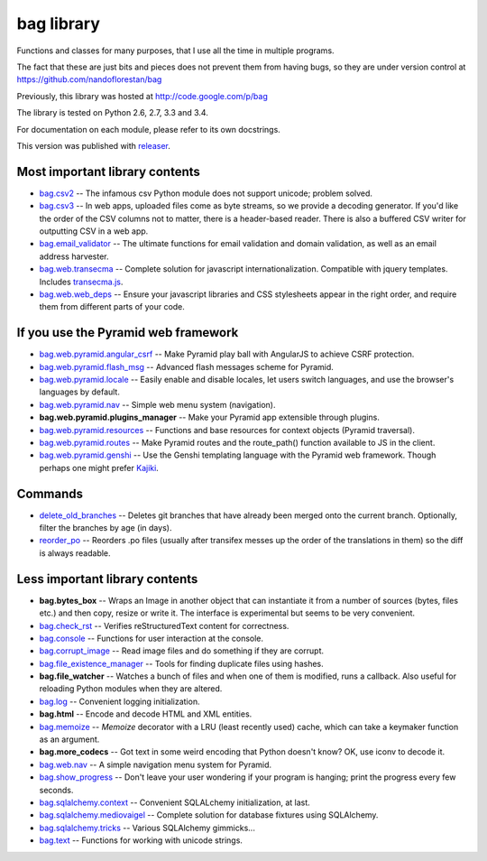 bag library
~~~~~~~~~~~

Functions and classes for many purposes,
that I use all the time in multiple programs.

The fact that these are just bits and pieces does not prevent them from
having bugs, so they are under version control at
https://github.com/nandoflorestan/bag

Previously, this library was hosted at
http://code.google.com/p/bag

The library is tested on Python 2.6, 2.7, 3.3 and 3.4.

For documentation on each module, please refer to its own docstrings.

This version was published with `releaser <https://pypi.python.org/pypi/releaser>`_.

Most important library contents
===============================

* `bag.csv2 <https://github.com/nandoflorestan/bag/blob/master/bag/csv2.py>`_
  -- The infamous csv Python module does not support unicode; problem solved.
* `bag.csv3 <https://github.com/nandoflorestan/bag/blob/master/bag/csv3.py>`_
  -- In web apps, uploaded files come as byte streams,
  so we provide a decoding generator. If you'd like the order of the
  CSV columns not to matter, there is a header-based reader. There is
  also a buffered CSV writer for outputting CSV in a web app.
* `bag.email_validator <https://github.com/nandoflorestan/bag/blob/master/bag/email_validator.py>`_
  -- The ultimate functions for email validation and
  domain validation, as well as an email address harvester.
* `bag.web.transecma <https://github.com/nandoflorestan/bag/blob/master/bag/web/transecma.py>`_
  -- Complete solution for javascript internationalization. Compatible with
  jquery templates. Includes
  `transecma.js <https://github.com/nandoflorestan/bag/blob/master/bag/web/transecma.js>`_.
* `bag.web.web_deps <https://github.com/nandoflorestan/bag/blob/master/bag/web/web_deps.py>`_
  -- Ensure your javascript libraries and CSS stylesheets appear in the right
  order, and require them from different parts of your code.

If you use the Pyramid web framework
====================================

* `bag.web.pyramid.angular_csrf <https://github.com/nandoflorestan/bag/blob/master/bag/web/pyramid/angular_csrf.py>`_
  -- Make Pyramid play ball with AngularJS to achieve CSRF protection.
* `bag.web.pyramid.flash_msg <https://github.com/nandoflorestan/bag/blob/master/bag/web/pyramid/flash_msg.py>`_
  -- Advanced flash messages scheme for Pyramid.
* `bag.web.pyramid.locale <https://github.com/nandoflorestan/bag/blob/master/bag/web/pyramid/locale.py>`_
  -- Easily enable and disable locales, let users switch languages,
  and use the browser's languages by default.
* `bag.web.pyramid.nav <https://github.com/nandoflorestan/bag/blob/master/bag/web/pyramid/nav.py>`_
  -- Simple web menu system (navigation).
* **bag.web.pyramid.plugins_manager** -- Make your Pyramid app extensible
  through plugins.
* `bag.web.pyramid.resources <https://github.com/nandoflorestan/bag/blob/master/bag/web/pyramid/resources.py>`_
  -- Functions and base resources for context objects (Pyramid traversal).
* `bag.web.pyramid.routes <https://github.com/nandoflorestan/bag/blob/master/bag/web/pyramid/routes.py>`_
  -- Make Pyramid routes and the route_path() function available to JS in the client.
* `bag.web.pyramid.genshi <https://github.com/nandoflorestan/bag/blob/master/bag/web/pyramid/genshi.py>`_
  -- Use the Genshi templating language with the Pyramid web framework.
  Though perhaps one might prefer
  `Kajiki <https://pypi.python.org/pypi/Kajiki>`_.

Commands
========

* `delete_old_branches <https://github.com/nandoflorestan/bag/blob/master/bag/git/delete_old_branches.py>`_
  -- Deletes git branches that have already been merged onto the current branch.
  Optionally, filter the branches by age (in days).
* `reorder_po <https://github.com/nandoflorestan/bag/blob/master/bag/reorder_po.py>`_
  -- Reorders .po files (usually after transifex messes up the order of the
  translations in them) so the diff is always readable.

Less important library contents
===============================

* **bag.bytes_box** -- Wraps an Image in another object that can
  instantiate it from a number of sources (bytes, files etc.) and then
  copy, resize or write it. The interface is experimental but
  seems to be very convenient.
* `bag.check_rst <https://github.com/nandoflorestan/bag/blob/master/bag/check_rst.py>`_
  -- Verifies reStructuredText content for correctness.
* `bag.console <https://github.com/nandoflorestan/bag/blob/master/bag/console.py>`_
  -- Functions for user interaction at the console.
* `bag.corrupt_image <https://github.com/nandoflorestan/bag/blob/master/bag/corrupt_image.py>`_
  -- Read image files and do something if they are corrupt.
* `bag.file_existence_manager <https://github.com/nandoflorestan/bag/blob/master/bag/file_existence_manager.py>`_
  -- Tools for finding duplicate files using hashes.
* **bag.file_watcher** -- Watches a bunch of files and
  when one of them is modified, runs a callback. Also useful for
  reloading Python modules when they are altered.
* `bag.log <https://github.com/nandoflorestan/bag/blob/master/bag/log.py>`_
  -- Convenient logging initialization.
* **bag.html** -- Encode and decode HTML and XML entities.
* `bag.memoize <https://github.com/nandoflorestan/bag/blob/master/bag/memoize.py>`_
  -- *Memoize* decorator with a LRU (least recently used)
  cache, which can take a keymaker function as an argument.
* **bag.more_codecs** -- Got text in some weird encoding that
  Python doesn't know? OK, use iconv to decode it.
* `bag.web.nav <https://github.com/nandoflorestan/bag/blob/master/bag/web/pyramid/nav.py>`_
  -- A simple navigation menu system for Pyramid.
* `bag.show_progress <https://github.com/nandoflorestan/bag/blob/master/bag/show_progress.py>`_
  -- Don't leave your user wondering if your program is hanging;
  print the progress every few seconds.
* `bag.sqlalchemy.context <https://github.com/nandoflorestan/bag/blob/master/bag/sqlalchemy/context.py>`_
  -- Convenient SQLALchemy initialization, at last.
* `bag.sqlalchemy.mediovaigel <https://github.com/nandoflorestan/bag/blob/master/bag/sqlalchemy/mediovaigel.py>`_ -- Complete solution for database fixtures using SQLAlchemy.
* `bag.sqlalchemy.tricks <https://github.com/nandoflorestan/bag/blob/master/bag/sqlalchemy/tricks.py>`_
  -- Various SQLAlchemy gimmicks...
* `bag.text <https://github.com/nandoflorestan/bag/blob/master/bag/text.py>`_
  -- Functions for working with unicode strings.
